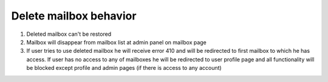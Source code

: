 .. _deleted mailbox behavior:

=======================
Delete mailbox behavior
=======================

1. Deleted mailbox can't be restored
2. Mailbox will disappear from mailbox list at admin panel on mailbox page
3. If user tries to use deleted mailbox he will receive error 410 and will be redirected to first mailbox to which he has access. If user has no access to any of mailboxes he will be redirected to user profile page and all functionality will be blocked except profile and admin pages (if there is access to any account)

.. image:: pic_mailboxes/disabledProfileView.png
   :width: 600
   :align: center